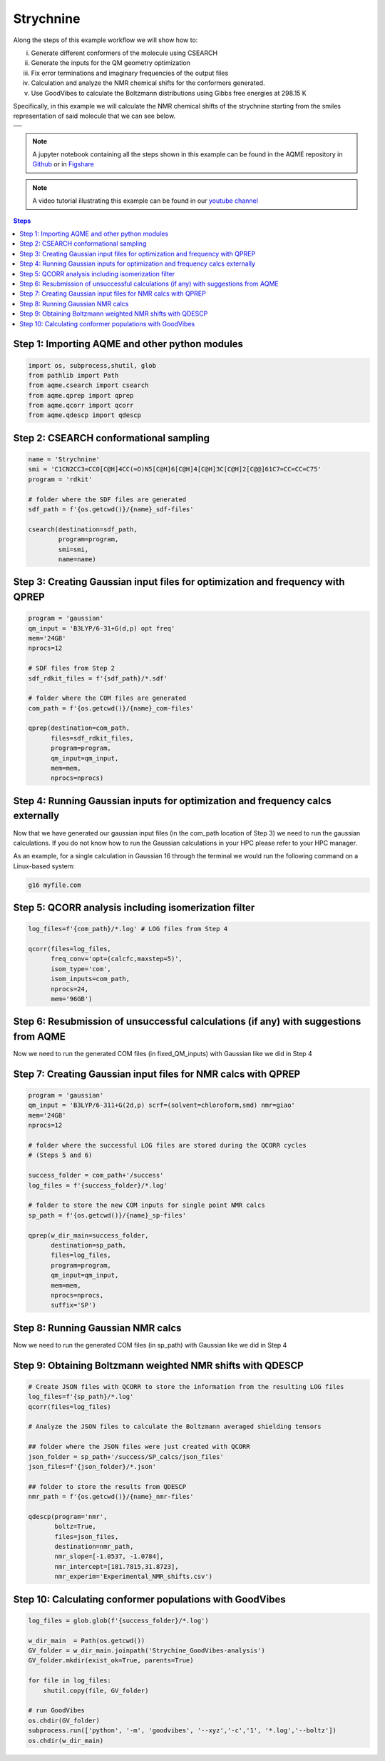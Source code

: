 .. |Strychnine| image:: ../../images/strychnine_chemdraw.png
   :width: 400


Strychnine
==========

Along the steps of this example workflow we will show how to: 

i)   Generate different conformers of the molecule using CSEARCH
ii)  Generate the inputs for the QM geometry optimization
iii) Fix error terminations and imaginary frequencies of the output files
iv)  Calculation and analyze the NMR chemical shifts for the conformers
     generated.
v)   Use GoodVibes to calculate the Boltzmann distributions using Gibbs free
     energies at 298.15 K

Specifically, in this example we will calculate the NMR chemical shifts of the strychnine
starting from the smiles representation of said molecule that we can see below. 

+---------------------------------------------------------------------------------------+
|                         .. centered:: **SMILES**                                      |
+---------------------------------------------------------------------------------------+
| .. centered:: C1CN2CC3=CCO[C@H]4CC(=O)N5[C@H]6[C@H]4[C@H]3C[C@H]2[C@@]61C7=CC=CC=C75  |
+---------------------------------------------------------------------------------------+
|                      .. centered::  |Strychnine|                                      |
+---------------------------------------------------------------------------------------+

.. note::

   A jupyter notebook containing all the steps shown in this example can be found 
   in the AQME repository in `Github  <https://github.com/jvalegre/aqme>`__ or in 
   `Figshare <https://figshare.com/articles/dataset/AQME_paper_examples/20043665/11>`__

.. note:: 

   A video tutorial illustrating this example can be found 
   in our `youtube channel <https://www.youtube.com/watch?v=d4mQoE8gPJw>`__

.. contents:: Steps
   :local:


Step 1: Importing AQME and other python modules
-----------------------------------------------

.. code:: python

    import os, subprocess,shutil, glob
    from pathlib import Path 
    from aqme.csearch import csearch
    from aqme.qprep import qprep
    from aqme.qcorr import qcorr
    from aqme.qdescp import qdescp

Step 2: CSEARCH conformational sampling
---------------------------------------

.. code:: python

    name = 'Strychnine'
    smi = 'C1CN2CC3=CCO[C@H]4CC(=O)N5[C@H]6[C@H]4[C@H]3C[C@H]2[C@@]61C7=CC=CC=C75'
    program = 'rdkit'
    
    # folder where the SDF files are generated
    sdf_path = f'{os.getcwd()}/{name}_sdf-files' 
    
    csearch(destination=sdf_path,
            program=program,
            smi=smi,
            name=name)

Step 3: Creating Gaussian input files for optimization and frequency with QPREP
-------------------------------------------------------------------------------

.. code:: python

    program = 'gaussian'
    qm_input = 'B3LYP/6-31+G(d,p) opt freq'
    mem='24GB'
    nprocs=12
    
    # SDF files from Step 2
    sdf_rdkit_files = f'{sdf_path}/*.sdf' 

    # folder where the COM files are generated
    com_path = f'{os.getcwd()}/{name}_com-files' 
    
    qprep(destination=com_path,
          files=sdf_rdkit_files,
          program=program,
          qm_input=qm_input,
          mem=mem,
          nprocs=nprocs)

Step 4: Running Gaussian inputs for optimization and frequency calcs externally
-------------------------------------------------------------------------------

Now that we have generated our gaussian input files (in the com_path location 
of Step 3) we need to run the gaussian calculations. If you do not know how to 
run the Gaussian calculations in your HPC please refer to your HPC manager. 

As an example, for a single calculation in Gaussian 16 through the terminal we 
would run the following command on a Linux-based system: 

.. code:: shell

    g16 myfile.com



Step 5: QCORR analysis including isomerization filter
-----------------------------------------------------

.. code:: python

    log_files=f'{com_path}/*.log' # LOG files from Step 4
    
    qcorr(files=log_files,
          freq_conv='opt=(calcfc,maxstep=5)',
          isom_type='com',
          isom_inputs=com_path,
          nprocs=24,
          mem='96GB')

Step 6: Resubmission of unsuccessful calculations (if any) with suggestions from AQME
-------------------------------------------------------------------------------------

Now we need to run the generated COM files (in fixed_QM_inputs) with Gaussian 
like we did in Step 4

Step 7: Creating Gaussian input files for NMR calcs with QPREP
--------------------------------------------------------------

.. code:: python

    program = 'gaussian'
    qm_input = 'B3LYP/6-311+G(2d,p) scrf=(solvent=chloroform,smd) nmr=giao'
    mem='24GB'
    nprocs=12
    
    # folder where the successful LOG files are stored during the QCORR cycles 
    # (Steps 5 and 6)

    success_folder = com_path+'/success' 
    log_files = f'{success_folder}/*.log'

    # folder to store the new COM inputs for single point NMR calcs
    sp_path = f'{os.getcwd()}/{name}_sp-files'
    
    qprep(w_dir_main=success_folder,
          destination=sp_path,
          files=log_files,
          program=program,
          qm_input=qm_input,
          mem=mem,
          nprocs=nprocs,
          suffix='SP')

Step 8: Running Gaussian NMR calcs
----------------------------------

Now we need to run the generated COM files (in sp_path) with Gaussian 
like we did in Step 4

Step 9: Obtaining Boltzmann weighted NMR shifts with QDESCP
-----------------------------------------------------------

.. code:: python

    # Create JSON files with QCORR to store the information from the resulting LOG files
    log_files=f'{sp_path}/*.log'
    qcorr(files=log_files)
    
    # Analyze the JSON files to calculate the Boltzmann averaged shielding tensors

    ## folder where the JSON files were just created with QCORR
    json_folder = sp_path+'/success/SP_calcs/json_files'
    json_files=f'{json_folder}/*.json'

    ## folder to store the results from QDESCP
    nmr_path = f'{os.getcwd()}/{name}_nmr-files' 
    
    qdescp(program='nmr',
           boltz=True,
           files=json_files,
           destination=nmr_path,
           nmr_slope=[-1.0537, -1.0784],
           nmr_intercept=[181.7815,31.8723], 
           nmr_experim='Experimental_NMR_shifts.csv')

Step 10: Calculating conformer populations with GoodVibes
---------------------------------------------------------

.. code:: python

    log_files = glob.glob(f'{success_folder}/*.log')
    
    w_dir_main  = Path(os.getcwd())
    GV_folder = w_dir_main.joinpath('Strychine_GoodVibes-analysis')
    GV_folder.mkdir(exist_ok=True, parents=True)
    
    for file in log_files:
    	shutil.copy(file, GV_folder)
    
    # run GoodVibes
    os.chdir(GV_folder)
    subprocess.run(['python', '-m', 'goodvibes', '--xyz','-c','1', '*.log','--boltz'])
    os.chdir(w_dir_main)


